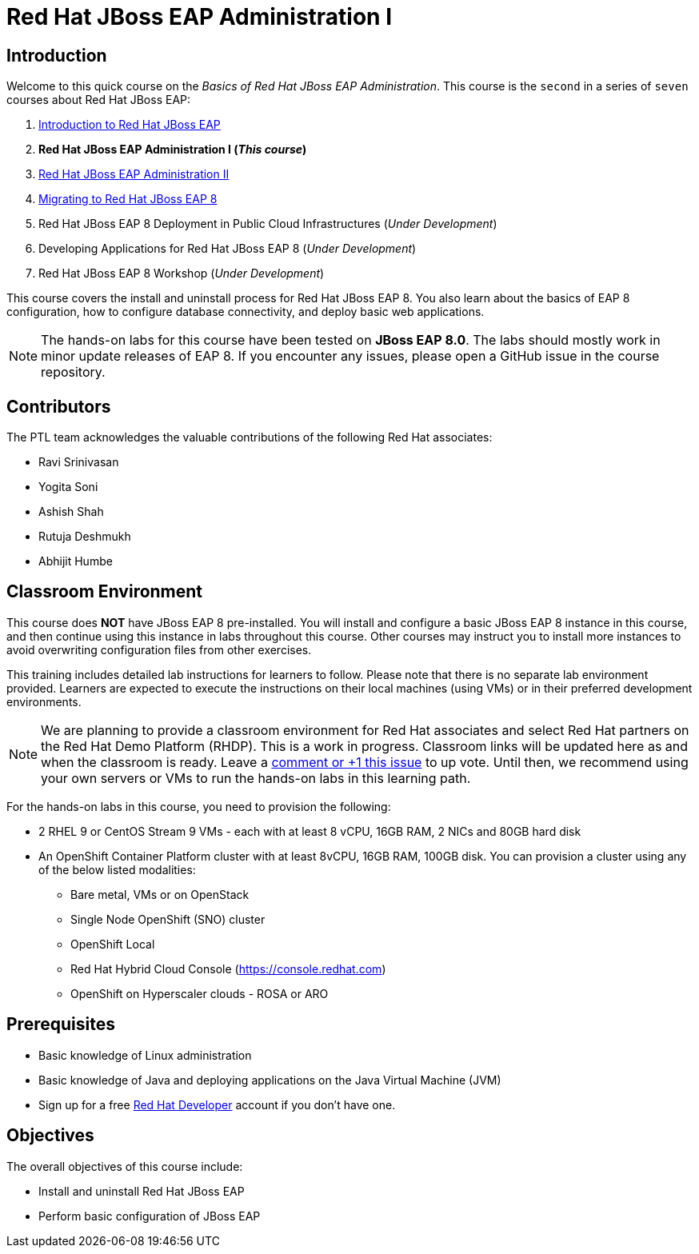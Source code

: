 = Red Hat JBoss EAP Administration I
:navtitle: Home

== Introduction

Welcome to this quick course on the _Basics of Red Hat JBoss EAP Administration_.
This course is the `second` in a series of `seven` courses about Red Hat JBoss EAP:

1. https://training-lms.redhat.com/sso/saml/auth/rhlpint?RelayState=deeplinkoffering%3D59719403[Introduction to Red Hat JBoss EAP^]
2. *Red Hat JBoss EAP Administration I  (_This course_)*
3. https://redhatquickcourses.github.io/eap-admin2[Red Hat JBoss EAP Administration II^]
4. https://demo.redhat.com/catalog?search=eap+8&item=babylon-catalog-prod%2Fsandboxes-gpte.jboss-eap-migration.prod[Migrating to Red Hat JBoss EAP 8^]
5. Red Hat JBoss EAP 8 Deployment in Public Cloud Infrastructures (_Under Development_)
6. Developing Applications for Red Hat JBoss EAP 8 (_Under Development_)
7. Red Hat JBoss EAP 8 Workshop (_Under Development_)

This course covers the install and uninstall process for Red Hat JBoss EAP 8. You also learn about the basics of EAP 8 configuration, how to configure database connectivity, and deploy basic web applications.

NOTE: The hands-on labs for this course have been tested on *JBoss EAP 8.0*. The labs should mostly work in minor update releases of EAP 8. If you encounter any issues, please open a GitHub issue in the course repository.

== Contributors

The PTL team acknowledges the valuable contributions of the following Red Hat associates:

* Ravi Srinivasan
* Yogita Soni
* Ashish Shah
* Rutuja Deshmukh
* Abhijit Humbe

== Classroom Environment

This course does *NOT* have JBoss EAP 8 pre-installed. You will install and configure a basic JBoss EAP 8 instance in this course, and then continue using this instance in labs throughout this course. Other courses may instruct you to install more instances to avoid overwriting configuration files from other exercises.

This training includes detailed lab instructions for learners to follow. Please note that there is no separate lab environment provided. Learners are expected to execute the instructions on their local machines (using VMs) or in their preferred development environments.

NOTE: We are planning to provide a classroom environment for Red Hat associates and select Red Hat partners on the Red Hat Demo Platform (RHDP). This is a work in progress. Classroom links will be updated here as and when the classroom is ready. Leave a https://github.com/RedHatQuickCourses/eap-admin1/issues/16#issue-2300120102[comment or +1 this issue^] to up vote. Until then, we recommend using your own servers or VMs to run the hands-on labs in this learning path.

For the hands-on labs in this course, you need to provision the following:

* 2 RHEL 9 or CentOS Stream 9 VMs - each with at least 8 vCPU, 16GB RAM, 2 NICs and 80GB hard disk
* An OpenShift Container Platform cluster with at least 8vCPU, 16GB RAM, 100GB disk. You can provision a cluster using any of the below listed modalities:
** Bare metal, VMs or on OpenStack
** Single Node OpenShift (SNO) cluster
** OpenShift Local
** Red Hat Hybrid Cloud Console (https://console.redhat.com)
** OpenShift on Hyperscaler clouds - ROSA or ARO

== Prerequisites

* Basic knowledge of Linux administration
* Basic knowledge of Java and deploying applications on the Java Virtual Machine (JVM)
* Sign up for a free https://developer.redhat.com[Red Hat Developer^] account if you don't have one.

== Objectives

The overall objectives of this course include:

* Install and uninstall Red Hat JBoss EAP
* Perform basic configuration of JBoss EAP